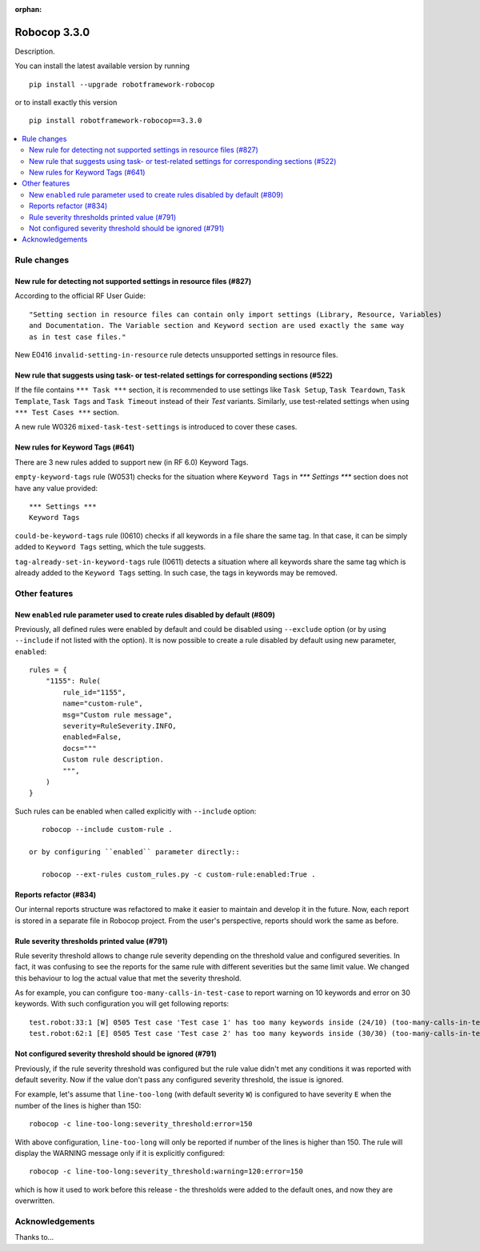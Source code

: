 :orphan:

=============
Robocop 3.3.0
=============

Description.

You can install the latest available version by running

::

    pip install --upgrade robotframework-robocop

or to install exactly this version

::

    pip install robotframework-robocop==3.3.0

.. contents::
   :depth: 2
   :local:

Rule changes
============

New rule for detecting not supported settings in resource files (#827)
----------------------------------------------------------------------

According to the official RF User Guide::

    "Setting section in resource files can contain only import settings (Library, Resource, Variables)
    and Documentation. The Variable section and Keyword section are used exactly the same way
    as in test case files."

New E0416 ``invalid-setting-in-resource`` rule detects unsupported
settings in resource files.

New rule that suggests using task- or test-related settings for corresponding sections (#522)
---------------------------------------------------------------------------------------------

If the file contains ``*** Task ***`` section, it is recommended to use settings like ``Task Setup``,
``Task Teardown``, ``Task Template``, ``Task Tags`` and ``Task Timeout`` instead of their `Test` variants.
Similarly, use test-related settings when using ``*** Test Cases ***`` section.

A new rule W0326 ``mixed-task-test-settings`` is introduced to cover these cases.

New rules for Keyword Tags (#641)
---------------------------------

There are 3 new rules added to support new (in RF 6.0) Keyword Tags.

``empty-keyword-tags`` rule (W0531) checks for the situation where ``Keyword Tags`` in `*** Settings ***` section
does not have any value provided::

    *** Settings ***
    Keyword Tags

``could-be-keyword-tags`` rule (I0610) checks if all keywords in a file share the same tag. In that case, it can be
simply added to ``Keyword Tags`` setting, which the tule suggests.

``tag-already-set-in-keyword-tags`` rule (I0611) detects a situation where all keywords share the same tag
which is already added to the ``Keyword Tags`` setting. In such case, the tags in keywords may be removed.

Other features
==============

New ``enabled`` rule parameter used to create rules disabled by default (#809)
------------------------------------------------------------------------------

Previously, all defined rules were enabled by default and could be disabled using ``--exclude`` option (or by
using ``--include`` if not listed with the option). It is now possible to create a rule disabled by default using
new parameter, ``enabled``::

    rules = {
        "1155": Rule(
            rule_id="1155",
            name="custom-rule",
            msg="Custom rule message",
            severity=RuleSeverity.INFO,
            enabled=False,
            docs="""
            Custom rule description.
            """,
        )
    }

Such rules can be enabled when called explicitly with ``--include`` option::

    robocop --include custom-rule .

 or by configuring ``enabled`` parameter directly::

    robocop --ext-rules custom_rules.py -c custom-rule:enabled:True .

Reports refactor (#834)
-----------------------

Our internal reports structure was refactored to make it easier to maintain and develop it in the future. Now,
each report is stored in a separate file in Robocop project. From the user's perspective, reports should work
the same as before.

Rule severity thresholds printed value (#791)
-----------------------------------------------

Rule severity threshold allows to change rule severity depending on the threshold value and configured severities.
In fact, it was confusing to see the reports for the same rule with different severities but the same limit value.
We changed this behaviour to log the actual value that met the severity threshold.

As for example, you can configure ``too-many-calls-in-test-case`` to report warning on 10 keywords and error on 30
keywords. With such configuration you will get following reports::

    test.robot:33:1 [W] 0505 Test case 'Test case 1' has too many keywords inside (24/10) (too-many-calls-in-test-case)
    test.robot:62:1 [E] 0505 Test case 'Test case 2' has too many keywords inside (30/30) (too-many-calls-in-test-case)

Not configured severity threshold should be ignored (#791)
----------------------------------------------------------

Previously, if the rule severity threshold was configured but the rule value didn't met any conditions it was reported
with default severity. Now if the value don't pass any configured severity threshold, the issue is ignored.

For example, let's assume that ``line-too-long`` (with default severity ``W``) is configured to have severity ``E`` when
the number of the lines is higher than 150::

    robocop -c line-too-long:severity_threshold:error=150

With above configuration, ``line-too-long`` will only be reported if number of the lines is higher than 150.
The rule will display the WARNING message only if it is explicitly configured::

    robocop -c line-too-long:severity_threshold:warning=120:error=150

which is how it used to work before this release - the thresholds were added to the default ones, and now they are overwritten.

Acknowledgements
================

Thanks to...
